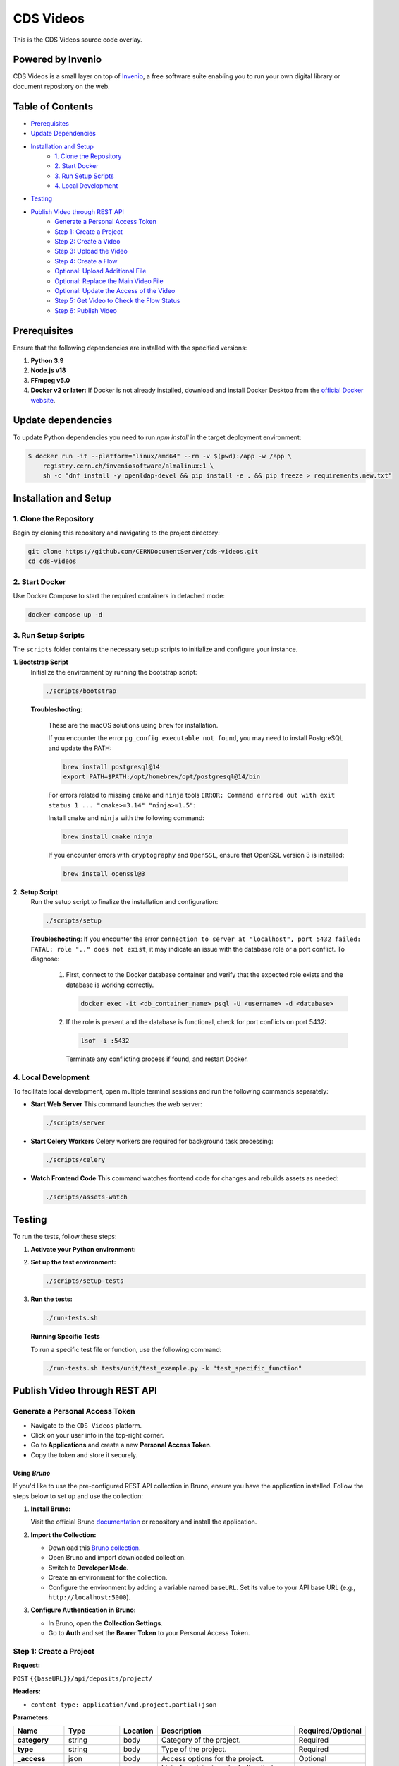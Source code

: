 ..
    Copyright (C) 2013-2024 CERN.
    CDS Videos is free software; you can redistribute it and/or modify it
    under the terms of the GNU General Public License; see LICENSE file for more details.

==========
CDS Videos
==========

.. image:: https://img.shields.io/github/license/CERNDocumentServer/cds-videos.svg
        :target: ./LICENSE

This is the CDS Videos source code overlay.

Powered by Invenio
===================
CDS Videos is a small layer on top of `Invenio <http://invenio-software.org>`_, a ​free software suite enabling you to run your own ​digital library or document repository on the web.

Table of Contents
=================

- `Prerequisites <#prerequisites>`_
- `Update Dependencies <#update-dependencies>`_
- `Installation and Setup <#installation-and-setup>`_
     - `1. Clone the Repository <#1-clone-the-repository>`_
     - `2. Start Docker <#2-start-docker>`_
     - `3. Run Setup Scripts <#3-run-setup-scripts>`_
     - `4. Local Development <#4-local-development>`_
- `Testing <#testing>`_
- `Publish Video through REST API <#publish-video-through-rest-api>`_
     - `Generate a Personal Access Token <#generate-a-personal-access-token>`_
     - `Step 1: Create a Project <#step-1-create-a-project>`_
     - `Step 2: Create a Video <#step-2-create-a-video>`_
     - `Step 3: Upload the Video <#step-3-upload-the-video>`_
     - `Step 4: Create a Flow <#step-4-create-a-flow>`_
     - `Optional: Upload Additional File <#optional-upload-additional-file>`_
     - `Optional: Replace the Main Video File <#optional-replace-the-main-video-file>`_
     - `Optional: Update the Access of the Video <#optional-update-the-access-of-the-video>`_
     - `Step 5: Get Video to Check the Flow Status <#step-5-get-video-to-check-the-flow-status>`_
     - `Step 6: Publish Video <#step-6-publish-video>`_


Prerequisites
=============

Ensure that the following dependencies are installed with the specified versions:

1. **Python 3.9**

2. **Node.js v18**

3. **FFmpeg v5.0**

4. **Docker v2 or later:**
   If Docker is not already installed, download and install Docker Desktop from the `official Docker website <https://www.docker.com/products/docker-desktop/>`_.

Update dependencies
======================

To update Python dependencies you need to run `npm install` in the target deployment environment:

.. code-block:: shell

    $ docker run -it --platform="linux/amd64" --rm -v $(pwd):/app -w /app \
        registry.cern.ch/inveniosoftware/almalinux:1 \
        sh -c "dnf install -y openldap-devel && pip install -e . && pip freeze > requirements.new.txt"

Installation and Setup
======================

1. Clone the Repository
-----------------------

Begin by cloning this repository and navigating to the project directory:

.. code-block:: bash

   git clone https://github.com/CERNDocumentServer/cds-videos.git
   cd cds-videos

2. Start Docker
-----------------------

Use Docker Compose to start the required containers in detached mode:

.. code-block:: bash

   docker compose up -d

3. Run Setup Scripts
-----------------------

The ``scripts`` folder contains the necessary setup scripts to initialize and configure your instance.

**1. Bootstrap Script**
   Initialize the environment by running the bootstrap script:

   .. code-block:: bash

      ./scripts/bootstrap

   **Troubleshooting**:

      These are the macOS solutions using ``brew`` for installation.

      If you encounter the error ``pg_config executable not found``, you may need to install PostgreSQL and update the PATH:

      .. code-block:: bash

         brew install postgresql@14
         export PATH=$PATH:/opt/homebrew/opt/postgresql@14/bin

      For errors related to missing ``cmake`` and ``ninja`` tools ``ERROR: Command errored out with exit status 1 ... "cmake>=3.14" "ninja>=1.5"``:

      Install ``cmake`` and ``ninja`` with the following command:

      .. code-block:: bash

         brew install cmake ninja

      If you encounter errors with ``cryptography`` and ``OpenSSL``, ensure that OpenSSL version 3 is installed:

      .. code-block:: bash

         brew install openssl@3

**2. Setup Script**
   Run the setup script to finalize the installation and configuration:

   .. code-block:: bash

      ./scripts/setup

   **Troubleshooting**:
   If you encounter the error ``connection to server at "localhost", port 5432 failed: FATAL: role ".." does not exist``, it may indicate an issue with the database role or a port conflict. To diagnose:

      1. First, connect to the Docker database container and verify that the expected role exists and the database is working correctly.

         .. code-block:: bash

            docker exec -it <db_container_name> psql -U <username> -d <database>

      2. If the role is present and the database is functional, check for port conflicts on port 5432:

         .. code-block:: bash

            lsof -i :5432

        Terminate any conflicting process if found, and restart Docker.


4. Local Development
-----------------------

To facilitate local development, open multiple terminal sessions and run the following commands separately:

- **Start Web Server**
  This command launches the web server:

  .. code-block:: bash

     ./scripts/server

- **Start Celery Workers**
  Celery workers are required for background task processing:

  .. code-block:: bash

     ./scripts/celery

- **Watch Frontend Code**
  This command watches frontend code for changes and rebuilds assets as needed:

  .. code-block:: bash

     ./scripts/assets-watch


Testing
=======

To run the tests, follow these steps:

1. **Activate your Python environment:**

2. **Set up the test environment:**

   .. code-block:: bash

      ./scripts/setup-tests

3. **Run the tests:**

   .. code-block:: bash

      ./run-tests.sh


   **Running Specific Tests**
   
   To run a specific test file or function, use the following command:

   .. code-block:: bash

      ./run-tests.sh tests/unit/test_example.py -k "test_specific_function"


Publish Video through REST API
==============================

Generate a Personal Access Token
---------------------------------

- Navigate to the ``CDS Videos`` platform.  
- Click on your user info in the top-right corner.  
- Go to **Applications** and create a new **Personal Access Token**.  
- Copy the token and store it securely.

Using `Bruno`
~~~~~~~~~~~~~

If you'd like to use the pre-configured REST API collection in Bruno, ensure you have the application installed. Follow the steps below to set up and use the collection:

1. **Install Bruno:**  

   Visit the official Bruno `documentation <https://www.usebruno.com/>`_ or repository and install the application.

2. **Import the Collection:**  

   - Download this `Bruno collection <./Bruno%20Collection%20-%20CDS%20Videos%20Publish%20Video.json>`_.
   - Open Bruno and import downloaded collection.
   - Switch to **Developer Mode**.
   - Create an environment for the collection.  
   - Configure the environment by adding a variable named ``baseURL``. Set its value to your API base URL (e.g., ``http://localhost:5000``).

3. **Configure Authentication in Bruno:**  

   - In Bruno, open the **Collection Settings**.  
   - Go to **Auth** and set the **Bearer Token** to your Personal Access Token.  


Step 1: Create a Project
------------------------

**Request:**  

``POST`` ``{{baseURL}}/api/deposits/project/``

**Headers:**  

- ``content-type: application/vnd.project.partial+json``
  
**Parameters:**

.. list-table:: 
   :header-rows: 1

   * - **Name**
     - **Type**
     - **Location**
     - **Description**
     - **Required/Optional**
   * - **category**
     - string
     - body
     - Category of the project.
     - Required
   * - **type**
     - string
     - body
     - Type of the project.
     - Required
   * - **_access**
     - json
     - body
     - Access options for the project.
     - Optional
   * - **contributors**
     - array<object>
     - body
     - List of contributors, including their details.
     - Optional
   * - **description**
     - string
     - body
     - Description of the project.
     - Optional
   * - **title**
     - json
     - body
     - Title of the project.
     - Optional
   * - **keywords**
     - list<json>
     - body
     - Keywords related to the project.
     - Optional


**Body:**

To restrict the project, add ``_access/read``:

.. code-block:: json

   {
      "_access": {
            "update": [
            "admin@test.ch",
            "your-egroup@cern.ch"
         ],
         "read": [
               "your-egroup@cern.ch"
         ]
      },
      "category": "ATLAS",
      "type": "VIDEO",
      "contributors": [
            {
               "name": "Surname, Name",
               "ids": [
                     {
                        "value": "cern id",
                        "source": "cern"
                     }
               ],
               "email": "test@cern.ch",
               "role": "Co-Producer"
            }
         ],
      "title":
         {
         "title":"project title"
         },
      "keywords":[
         {
               "name": "keyword",
               "value": {
                  "name": "keyword"
               }
         },
         {
               "name": "keyword2",
               "value": {
                  "name": "keyword2"
               }
         }
         ],
      "description": "Description"
   }

**Response:**  

Created project JSON. Save ``response.body.project_id`` as ``_project_id`` for later use.


Step 2: Create a Video
----------------------

**Request:**  

``POST`` ``{{baseURL}}/api/deposits/video/``

**Headers:**  

- ``content-type: application/vnd.video.partial+json``
  
**Parameters:**

.. list-table:: 
   :header-rows: 1

   * - **Name**
     - **Type**
     - **Location**
     - **Description**
     - **Required/Optional**
   * - **_project_id**
     - string
     - body
     - ID of the project.
     - Required
   * - **title**
     - string
     - body
     - Title of the video.
     - Required
   * - **_access**
     - json
     - body
     - Access details for the video.
     - Optional
   * - **vr**
     - boolean
     - body
     - Indicates if the video is 360. 
     - Optional
   * - **contributors**
     - array<object>
     - body
     - List of contributors, including their details.
     - Required
   * - **description**
     - string
     - body
     - Description of the video.
     - Required
   * - **date**
     - string (date)
     - body
     - Date in ``YYYY-MM-DD`` format.
     - Required
   * - **language**
     - string
     - body
     - Language of the video.
     - Required
   * - **featured**
     - boolean
     - body
     - Whether the video is featured. (Available for members of `VIDEOS_EOS_PATH_EGROUPS <./cds/config.py#L1277>`_)
     - Optional
   * - **keywords**
     - list<json>
     - body
     - Keywords related to the video.
     - Optional
   * - **related_links**
     - list<json>
     - body
     - Links related to the video.
     - Optional

**Body:**

To restrict the video, add ``_access/read``. The ``_access/update`` will be the same as the project:

.. code-block:: json

   {
      "_project_id":"{{project_id}}",
      "title":
         {
            "title":"217490_medium"
         },
      "_access": {
         "read": [
               "your-egroup@cern.ch"
         ]
      },
      "vr": false,
      "featured": false,
      "language": "en",
      "contributors": [
            {
               "name": "Surname, Name",
               "ids": [
                  {
                        "value": "cern id",
                        "source": "cern"
                  }
               ],
               "email": "test@cern.ch",
               "role": "Co-Producer"
            }
      ],
      "description": "Description",
      "date": "2024-11-12",
      "keywords":[
         {
            "name": "keyword",
            "value": {
                  "name": "keyword"
            }
         },
         {
            "name": "keyword2",
            "value": {
                  "name": "keyword2"
            }
         }
      ],
      "related_links":[
         {
            "name": "related link",
            "url": "https://relatedlink"
         }
      ],
      "language": "en"
   }

**Response:**  

Created video JSON. Save ``response.body.id`` as ``video_id`` and ``response.body.metadata._buckets.deposit`` as ``bucket_id`` for later use.


Step 3: Upload the Video
------------------------

**Request:**  

``PUT`` ``{{baseURL}}/api/files/{{bucket_id}}/{{video_name}}``

**Headers:**  

- ``content-type: video/mp4``
- ``Accept: application/json, text/plain, */*``
- ``Accept-Encoding: gzip, deflate, br, zstd``

**Parameters:**

.. list-table:: 
   :header-rows: 1

   * - **Name**
     - **Type**
     - **Location**
     - **Description**
   * - **bucket_id**
     - string
     - path
     - Bucket ID.
   * - **video_name**
     - string
     - path
     - Name of the video file.
   * - **file**
     - object
     - body
     - Video file.

- To include the file in the body, modify the `pre-request script` in Bruno.

**Response:**  

Uploaded video JSON. Save ``response.body.version_id`` as ``main_file_version_id`` and ``response.body.key`` as ``video_key`` for later use.


Step 4: Create a Flow
----------------------

**Request:**  

``POST`` ``/api/flows/``

**Headers:**  

- ``content-type: application/vnd.project.partial+json``
  
**Parameters:**

.. list-table:: 
   :header-rows: 1

   * - **Name**
     - **Type**
     - **Location**
     - **Description**
   * - **version_id**
     - string
     - body
     - Version ID from the uploaded video response.
   * - **key**
     - string
     - body
     - Video key from the uploaded video response.
   * - **bucket_id**
     - string
     - body
     - Bucket ID from the Create Video response.
   * - **deposit_id**
     - string
     - body
     - Deposit ID from the Create Video response.

**Body:**

.. code-block:: json

    {
      "version_id": "{{main_file_version_id}}",
      "key": "{{video_key}}",
      "bucket_id": "{{bucket_id}}",
      "deposit_id": "{{video_id}}"
    }

**Response:**  

Created flow JSON. If you want to replace the main video file later, save ``response.body.key`` as ``main_video_key``.


Optional: Upload Additional File
------------------------------------------

**Request:**  

``PUT`` ``{{baseURL}}/api/files/{{bucket_id}}/{{additional_file}}``

**Headers:**  

- ``X-Invenio-File-Tags: context_type=additional_file``

**Parameters:**

.. list-table:: 
   :header-rows: 1

   * - **Name**
     - **Type**
     - **Location**
     - **Description**
   * - **bucket_id**
     - string
     - path
     - ID of the bucket to upload the file.
   * - **file_name**
     - string
     - path
     - Name of the file.
   * - **file**
     - file
     - body
     - The file to be uploaded.

- To include the file in the body, modify the `pre-request script` in Bruno.


Optional: Replace the Main Video File
------------------------------------------

**1. Request:**  

``PUT`` ``{{baseURL}}/api/files/{{bucket_id}}/{{main_video_key}}``

**Headers:**  

-   ``X-Invenio-File-Tags: times_replaced=number_of_times_replaced``

**Parameters:**

.. list-table:: 
   :header-rows: 1

   * - **Name**
     - **Type**
     - **Location**
     - **Description**
   * - **bucket_id**
     - string
     - path
     - ID of the bucket to upload the file.
   * - **main_video_key**
     - string
     - path
     - Key of the previously uploaded main file.
   * - **file**
     - file
     - body
     - The file to be uploaded.


- To include the file in the body, modify the `pre-request script` in Bruno.

**⚠️ Important**

You must use the exact ``key`` value from the response of the `Create a Flow <#step-4-create-a-flow>`_ request  
(stored as ``main_video_key``) to overwrite the existing file when replacing the main video.

This is required because the backend **renames the uploaded file** to distinguish it from automatically generated subformat files.
Using the original file name (``video_name``) will not work for replacement.

Do **not** confuse this with the initial video upload request, which uses the original video file name (``video_name``).

**Response:**  

Uploaded file JSON. Save ``response.body.version_id`` as ``main_file_version_id`` and ``response.body.key`` as ``video_key`` for later use.

**2. Request:**  

Start the flow again using the new main video file, along with the updated ``main_file_version_id`` and ``video_key``.  
You can follow the same structure outlined in `Step 4 <#step-4-create-a-flow>`_.


Optional: Update the Access of the Video
----------------------------------------

**Request:**  

``PUT`` ``{{baseURL}}/api/deposits/video/{{video_id}}``

**Headers:**  

- ``content-type: application/vnd.video.partial+json``

**Parameters:**

.. list-table:: 
   :header-rows: 1

   * - **Name**
     - **Type**
     - **Location**
     - **Description**
   * - **video_id**
     - string
     - path
     - ID of the video.

**Body:**  

To restrict the video, add ``_access/read``. If you want to change the access/update permissions, replace the email addresses in the ``update`` field accordingly.

.. code-block:: json

    {
     "_access": {
        "update": [
          "admin@test.ch",
          "your-egroup@cern.ch"
        ],
        "read": [
              "your-egroup@cern.ch"
        ]
     }
    }

**Response:**  

Updated video JSON.


Step 5: Get Video to Check the Flow Status
--------------------------------------------

**Request:**  

``GET`` ``{{baseURL}}/api/deposits/video/{{video_id}}``

**Headers:**  

- ``content-type: application/vnd.project.partial+json``

**Parameters:**

.. list-table:: 
   :header-rows: 1

   * - **Name**
     - **Type**
     - **Location**
     - **Description**
   * - **video_id**
     - string
     - path
     - ID of the video.

**Response:**  

Updated video JSON with flow status. You can find the flow status in ``response.body.metadata._cds.state``:

.. code-block:: json

    {
      "_cds": {
        "state": {
          "file_transcode": "STARTED",
          "file_video_extract_frames": "SUCCESS",
          "file_video_metadata_extraction": "SUCCESS"
        }
      }
    }


Step 6: Publish Video
----------------------

Before publishing the video, ensure that the workflow is complete.

**Request:**  

``POST`` ``{{baseURL}}/api/deposits/video/{{video_id}}/actions/publish``

**Headers:**  

- ``content-type: application/json``

**Parameters:**

.. list-table:: 
   :header-rows: 1

   * - **Name**
     - **Type**
     - **Location**
     - **Description**
   * - **video_id**
     - string
     - path
     - ID of the video  to publish.


**Response:**  

Published video deposit JSON.

